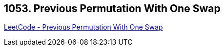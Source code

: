 == 1053. Previous Permutation With One Swap

https://leetcode.com/problems/previous-permutation-with-one-swap/[LeetCode - Previous Permutation With One Swap]

